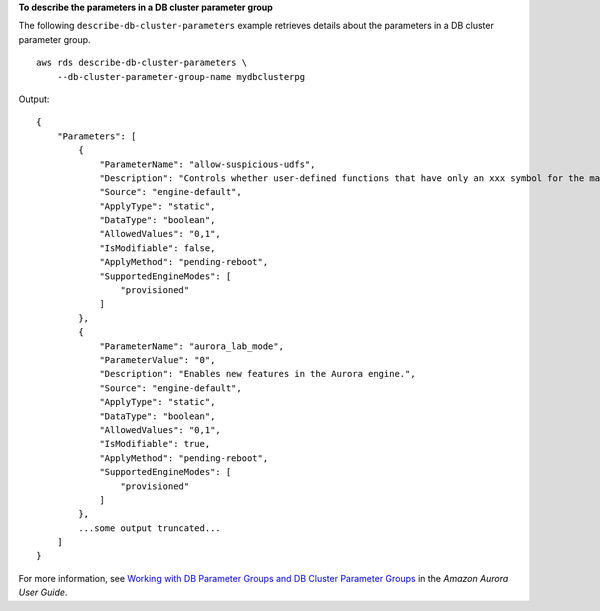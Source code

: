 **To describe the parameters in a DB cluster parameter group**

The following ``describe-db-cluster-parameters`` example retrieves details about the parameters in a DB cluster parameter group. ::

    aws rds describe-db-cluster-parameters \
        --db-cluster-parameter-group-name mydbclusterpg

Output::

    {
        "Parameters": [
            {
                "ParameterName": "allow-suspicious-udfs",
                "Description": "Controls whether user-defined functions that have only an xxx symbol for the main function can be loaded",
                "Source": "engine-default",
                "ApplyType": "static",
                "DataType": "boolean",
                "AllowedValues": "0,1",
                "IsModifiable": false,
                "ApplyMethod": "pending-reboot",
                "SupportedEngineModes": [
                    "provisioned"
                ]
            },
            {
                "ParameterName": "aurora_lab_mode",
                "ParameterValue": "0",
                "Description": "Enables new features in the Aurora engine.",
                "Source": "engine-default",
                "ApplyType": "static",
                "DataType": "boolean",
                "AllowedValues": "0,1",
                "IsModifiable": true,
                "ApplyMethod": "pending-reboot",
                "SupportedEngineModes": [
                    "provisioned"
                ]
            },
            ...some output truncated...
        ]
    }

For more information, see `Working with DB Parameter Groups and DB Cluster Parameter Groups <https://docs.aws.amazon.com/AmazonRDS/latest/AuroraUserGuide/USER_WorkingWithParamGroups.html>`__ in the *Amazon Aurora User Guide*.
